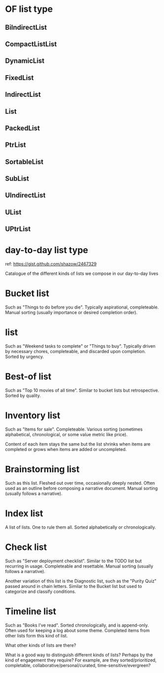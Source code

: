 * OF list type
** BiIndirectList
** CompactListList
** DynamicList
** FixedList
** IndirectList
** List
** PackedList
** PtrList
** SortableList
** SubList
** UIndirectList
** UList
** UPtrList


* day-to-day list type
ref: https://gist.github.com/shazow/2467329

# Types of lists

Catalogue of the different kinds of lists we compose in our day-to-day lives

* Bucket list

    Such as "Things to do before you die". Typically aspirational,
completeable. Manual sorting (usually importance or desired completion order).
* list

    Such as "Weekend tasks to complete" or "Things to buy". Typically driven by
necessary chores, completeable, and discarded upon completion. Sorted by
urgency.

* Best-of list

    Such as "Top 10 movies of all time". Similar to bucket lists but
retrospective. Sorted by quality.

* Inventory list

    Such as "Items for sale". Completeable. Various sorting (sometimes
alphabetical, chronological, or some value metric like price).

    Content of each item stays the same but the list shrinks when items are
completed or grows when items are added or uncompleted.

* Brainstorming list

    Such as this list. Fleshed out over time, occasionally deeply nested. Often
used as an outline before composing a narrative document. Manual sorting
(usually follows a narrative).

* Index list

    A list of lists. One to rule them all. Sorted alphabetically or
chronologically.

* Check list

    Such as "Server deployment checklist". Similar to the TODO list but
recurring in usage. Completeable and resettable. Manual sorting (usually
follows a narrative).

    Another variation of this list is the Diagnostic list, such as the "Purity
Quiz" passed around in chain letters. Similar to the Bucket list but used to
categorize and classify conditions.

* Timeline list

    Such as "Books I've read". Sorted chronologically, and is append-only.
Often used for keeping a log about some theme. Completed items from other lists
form this kind of list.


What other kinds of lists are there?

What is a good way to distinguish different kinds of lists? Perhaps by the kind
of engagement they require? For example, are they sorted/prioritized,
completable, collaborative/personal/curated, time-sensitive/evergreen?
